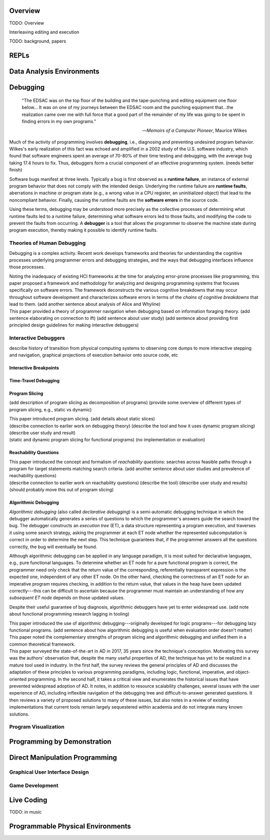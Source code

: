 .. :Authors: - Cyrus Omar

.. title:: Live Programming

Overview
========

TODO: Overview

Interleaving editing and execution

TODO: background, papers

REPLs
=====

Data Analysis Environments
==========================

Debugging
=========

  "The EDSAC was on the top floor of the building and the tape-punching
  and editing equipment one floor below... It was on one of my journeys
  between the EDSAC room and the punching equipment that...the realization
  came over me with full force that a good part of the remainder of my
  life was going to be spent in finding errors in my own programs."

  -- *Memoirs of a Computer Pioneer*, Maurice Wilkes

Much of the activity of programming involves **debugging**, i.e.,
diagnosing and preventing undesired program behavior.
Wilkes's early realization of this fact was echoed and amplified in a 2002
study of the U.S. software industry, which found that software engineers
spent an average of 70-80% of their time testing and debugging, with
the average bug taking 17.4 hours to fix.
Thus, debuggers form a crucial component of an effective programming system.
(needs better finish)

Software bugs manifest at three levels. Typically a bug is first
observed as a **runtime failure**, an instance of external program
behavior that does not comply with the intended design. Underlying
the runtime failure are **runtime faults**, aberrations
in machine or program state (e.g., a wrong value in a CPU register,
an uninitialized object) that lead to the noncompliant behavior.
Finally, causing the runtime faults are the **software errors** in
the source code.

Using these terms, debugging may be understood
more precisely as the collective processes of determining what runtime
faults led to a runtime failure, determining what software errors
led to those faults, and modifying the code to prevent the faults from
occurring. A **debugger** is a tool that allows the programmer to observe
the machine state during program execution, thereby making it possible to
identify runtime faults.

Theories of Human Debugging
---------------------------

Debugging is a complex activity. Recent work develops frameworks and
theories for understanding the cognitive processes underlying
programmer errors and debugging strategies, and the ways that
debugging interfaces influence those processes.

.. container:: bib-item

  .. bibliography:: debugging.bib
    :filter: key == 'ko2005framework'

  Noting the inadequacy of existing HCI frameworks at the time
  for analyzing error-prone processes like programming, this paper
  proposed a framework and methodology for analyzing and designing
  programming systems that focuses specifically on software errors.
  The framework deconstructs the various cognitive breakdowns that may
  occur throughout software development and characterizes software
  errors in terms of the *chains of cognitive breakdowns* that lead to
  them. (add another sentence about analysis of Alice and Whyline)

.. container:: bib-item

  .. bibliography:: debugging.bib
    :filter: key == 'lawrance2013foraging'

  This paper provided a theory of programmer navigation when debugging
  based on information foraging theory.
  (add sentence elaborating on connection to ift)
  (add sentence about user study)
  (add sentence about providing first principled design guidelines for making interactive debuggers)



Interactive Debuggers
---------------------

describe history of transition from physical computing
systems to observing core dumps
to more interactive stepping and navigation, graphical
projections of execution behavior onto source code, etc

Interactive Breakpoints
^^^^^^^^^^^^^^^^^^^^^^^
.. todo::
  bibliography on breakpoints

Time-Travel Debugging
^^^^^^^^^^^^^^^^^^^^^
.. todo::
  bibliography on time-travel debugging,
  distinguishing between record-replay and
  reversible/omniscient debugging

Program Slicing
^^^^^^^^^^^^^^^

(add description of program slicing as decomposition of programs)
(provide some overview of different types of program slicing, e.g., static vs dynamic)

.. container:: bib-item

  .. bibliography:: debugging.bib
    :filter: key == 'weiser1981slicing'

  This paper introduced program slicing.
  (add details about static slices)

.. container:: bib-item

  .. bibliography:: debugging.bib
    :filter: key == 'ko2008whyline'

  (describe connection to earlier work on debugging theory)
  (describe the tool and how it uses dynamic program slicing)
  (describe user study and result)

.. container:: bib-item

  .. bibliography:: debugging.bib
    :filter: key == 'perera2012explain'

  (static and dynamic program slicing for functional programs)
  (no implementation or evaluation)

Reachability Questions
^^^^^^^^^^^^^^^^^^^^^^

.. container:: bib-item

  .. bibliography:: debugging.bib
    :filter: key == 'latoza2010reachability'

  This paper introduced the concept and formalism of
  *reachability questions*: searches across feasible paths through a
  program for target statements matching search criteria.
  (add another sentence about user studies and prevalence of reachability questions)

.. container:: bib-item

  .. bibliography:: debugging.bib
    :filter: key == 'latoza2011reacher'

  (describe connection to earlier work on reachability questions)
  (describe the tool)
  (describe user study and results)
  (should probably move this out of program slicing)



Algorithmic Debugging
^^^^^^^^^^^^^^^^^^^^^

*Algorithmic debugging* (also called *declarative debugging*) is a semi-automatic
debugging technique in which the debugger automatically generates a series of
questions to which the programmer's answers guide the search toward the bug.
The debugger constructs an *execution tree* (ET), a data structure representing a
program execution, and traverses it using some search strategy, asking the
programmer at each ET node whether the represented subcomputation is correct
in order to determine the next step.
This technique guarantees that, if the programmer answers all the questions correctly,
the bug will eventually be found.

Although algorithmic debugging can be applied in any language paradigm, it is most
suited for declarative languages, e.g., pure functional languages.
To determine whether an ET node for a pure functional program is correct, the
programmer need only check that the return value of the corresponding, referentially
transparent expression is the expected one, independent of any other ET node.
On the other hand, checking the correctness of an ET node for an imperative program
requires checking, in addition to the return value, that values in the heap have
been updated correctly---this can be difficult to ascertain because the programmer
must maintain an understanding of how any *subsequent ET node* depends on those updated
values.

Despite their useful guarantee of bug diagnosis, algorithmic debuggers have yet to enter
widespread use. (add note about functional programming research lagging in tooling)

.. container:: bib-item

  .. bibliography:: debugging.bib
    :filter: key == 'nilsson1994lazy'

  This paper introduced the use of algorithmic debugging---originally developed
  for logic programs---for debugging lazy functional programs. (add sentence about
  how algorithmic debugging is useful when evaluation order doesn't matter)

.. container:: bib-item

  .. bibliography:: debugging.bib
    :filter: key == 'silva2006adps'

  This paper noted the complementary strengths of program slicing and algorithmic
  debugging and unified them in a common theoretical framework.

.. container:: bib-item

  .. bibliography:: debugging.bib
    :filter: key == 'caballero2017survey'

  This paper surveyed the state-of-the-art in AD in
  2017, 35 years since the technique's conception.
  Motivating this survey was the authors' observation that, despite the many
  useful properties of AD, the technique has yet to be
  realized in a mature tool used in industry.
  In the first half, the survey reviews the general principles of AD and
  discusses the adaptation of these principles to various programming paradigms,
  including logic, functional, imperative, and object-oriented programming.
  In the second half, it takes a critical view and enumerates the historical
  issues that have prevented widespread adoption of AD.
  It notes, in addition to resource scalability challenges, several issues
  with the user experience of AD, including inflexible navigation of the
  debugging tree and difficult-to-answer generated questions.
  It then reviews a variety of proposed solutions to many of these issues,
  but also notes in a review of existing implementations that current
  tools remain largely sequestered within academia and do not integrate
  many known solutions.

Program Visualization
---------------------


Programming by Demonstration
============================

Direct Manipulation Programming
===============================

Graphical User Interface Design
-------------------------------

Game Development
----------------

Live Coding
===========

TODO: in music

Programmable Physical Environments
==================================

